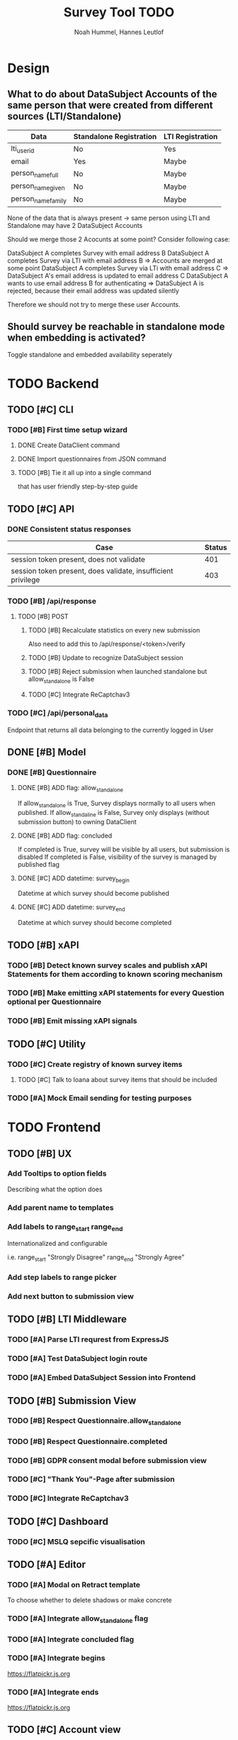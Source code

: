#+TITLE: Survey Tool TODO
#+AUTHOR: Noah Hummel, Hannes Leutlof
#+EMAIL: stangedev@posteo.net, hannes.leutloff@aol.de

* Design
** What to do about DataSubject Accounts of the same person that were created from different sources (LTI/Standalone)

   | Data               | Standalone Registration | LTI Registration |
   |--------------------+-------------------------+------------------|
   | lti_user_id        | No                      | Yes              |
   | email              | Yes                     | Maybe            |
   | person_name_full   | No                      | Maybe            |
   | person_name_given  | No                      | Maybe            |
   | person_name_family | No                      | Maybe            |

   None of the data that is always present -> same person using LTI and Standalone
   may have 2 DataSubject Accounts

   Should we merge those 2 Acocunts at some point?
   Consider following case:

   DataSubject A completes Survey with email address B
   DataSubject A completes Survey via LTI with email address B
   => Accounts are merged at some point
   DataSubject A completes Survey via LTi with email address C
   => DataSubject A's email address is updated to email address C
   DataSubject A wants to use email address B for authenticating
   => DataSubject A is rejected, because their email address was updated silently

   Therefore we should not try to merge these user Accounts.
** Should survey be reachable in standalone mode when embedding is activated?
   Toggle standalone and embedded availability seperately
* TODO Backend
** TODO [#C] CLI
*** TODO [#B] First time setup wizard
**** DONE Create DataClient command
**** DONE Import questionnaires from JSON command
**** TODO [#B] Tie it all up into a single command
     that has user friendly step-by-step guide
** TODO [#C] API
*** DONE Consistent status responses
    | Case                                                         | Status |
    |--------------------------------------------------------------+--------|
    | session token present, does not validate                     |    401 |
    | session token present, does validate, insufficient privilege |    403 |
*** TODO [#B] /api/response
**** TODO [#B] POST
***** TODO [#B] Recalculate statistics on every new submission
      Also need to add this to /api/response/<token>/verify
***** TODO [#B] Update to recognize DataSubject session
***** TODO [#B] Reject submission when launched standalone but allow_standalone is False
***** TODO [#C] Integrate ReCaptchav3
*** TODO [#C] /api/personal_data
    Endpoint that returns all data belonging to the currently logged in User
** DONE [#B] Model
*** DONE [#B] Questionnaire
**** DONE [#B] ADD flag: allow_standalone
     If allow_standalone is True, Survey displays normally to all users when published.
     If allow_standaline is False, Survey only displays (without submission button) to owning DataClient
**** DONE [#B] ADD flag: concluded
     If completed is True, survey will be visible by all users, but submission is disabled
     If completed is False, visibility of the survey is managed by published flag
**** DONE [#C] ADD datetime: survey_begin
     Datetime at which survey should become published
**** DONE [#C] ADD datetime: survey_end
     Datetime at which survey should become completed
** TODO [#B] xAPI
*** TODO [#B] Detect known survey scales and publish xAPI Statements for them according to known scoring mechanism
*** TODO [#B] Make emitting xAPI statements for every Question optional per Questionnaire
*** TODO [#B] Emit missing xAPI signals
** TODO [#C] Utility
*** TODO [#C] Create registry of known survey items
**** TODO [#C] Talk to Ioana about survey items that should be included
*** TODO [#A] Mock Email sending for testing purposes
* TODO Frontend
** TODO [#B] UX
*** Add Tooltips to option fields
    Describing what the option does
*** Add parent name to templates
*** Add labels to range_start range_end
    Internationalized and configurable

    i.e. range_start "Strongly Disagree" range_end "Strongly Agree"
*** Add step labels to range picker
*** Add next button to submission view
** TODO [#B] LTI Middleware
*** TODO [#A] Parse LTI requrest from ExpressJS
*** TODO [#A] Test DataSubject login route
*** TODO [#A] Embed DataSubject Session into Frontend
** TODO [#B] Submission View
*** TODO [#B] Respect Questionnaire.allow_standalone
*** TODO [#B] Respect Questionnaire.completed
*** TODO [#B] GDPR consent modal before submission view
*** TODO [#C] "Thank You"-Page after submission
*** TODO [#C] Integrate ReCaptchav3
** TODO [#C] Dashboard
*** TODO [#C] MSLQ sepcific visualisation
** TODO [#A] Editor
*** TODO [#A] Modal on Retract template
    To choose whether to delete shadows or make concrete
*** TODO [#A] Integrate allow_standalone flag
*** TODO [#A] Integrate concluded flag
*** TODO [#A] Integrate begins
    [[https://flatpickr.js.org]]
*** TODO [#A] Integrate ends
    [[https://flatpickr.js.org]]
** TODO [#C] Account view
*** TODO [#C] Make user data editable
    

* Enhancement
** Language picker before submission view
** Control questions
** Reports via email
